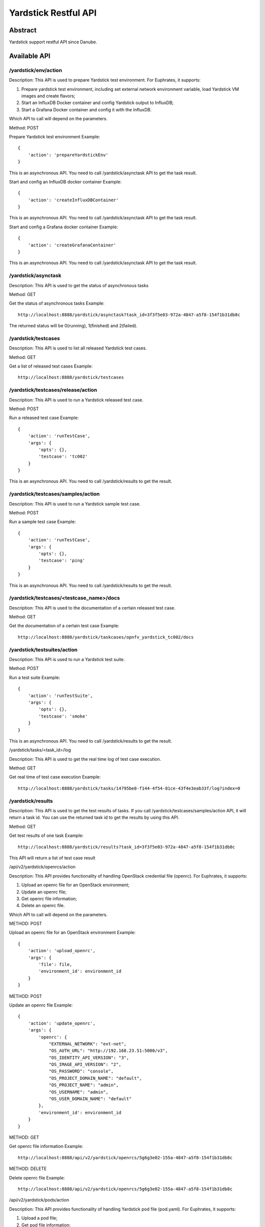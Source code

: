 .. This work is licensed under a Creative Commons Attribution 4.0 International
.. License.
.. http://creativecommons.org/licenses/by/4.0
.. (c) OPNFV, Huawei Technologies Co.,Ltd and others.

Yardstick Restful API
======================


Abstract
--------

Yardstick support restful API since Danube.


Available API
-------------

/yardstick/env/action
^^^^^^^^^^^^^^^^^^^^^^^^^^^^^^^^^^^

Description: This API is used to prepare Yardstick test environment. For Euphrates, it supports:

1. Prepare yardstick test environment, including set external network environment variable, load Yardstick VM images and create flavors;
2. Start an InfluxDB Docker container and config Yardstick output to InfluxDB;
3. Start a Grafana Docker container and config it with the InfluxDB.

Which API to call will depend on the parameters.


Method: POST


Prepare Yardstick test environment
Example::

    {
        'action': 'prepareYardstickEnv'
    }

This is an asynchronous API. You need to call /yardstick/asynctask API to get the task result.


Start and config an InfluxDB docker container
Example::

    {
        'action': 'createInfluxDBContainer'
    }

This is an asynchronous API. You need to call /yardstick/asynctask API to get the task result.


Start and config a Grafana docker container
Example::

    {
        'action': 'createGrafanaContainer'
    }

This is an asynchronous API. You need to call /yardstick/asynctask API to get the task result.


/yardstick/asynctask
^^^^^^^^^^^^^^^^^^^^

Description: This API is used to get the status of asynchronous tasks


Method: GET


Get the status of asynchronous tasks
Example::

    http://localhost:8888/yardstick/asynctask?task_id=3f3f5e03-972a-4847-a5f8-154f1b31db8c

The returned status will be 0(running), 1(finished) and 2(failed).


/yardstick/testcases
^^^^^^^^^^^^^^^^^^^^

Description: This API is used to list all released Yardstick test cases.


Method: GET


Get a list of released test cases
Example::

    http://localhost:8888/yardstick/testcases


/yardstick/testcases/release/action
^^^^^^^^^^^^^^^^^^^^^^^^^^^^^^^^^^^

Description: This API is used to run a Yardstick released test case.


Method: POST


Run a released test case
Example::

    {
        'action': 'runTestCase',
        'args': {
            'opts': {},
            'testcase': 'tc002'
        }
    }

This is an asynchronous API. You need to call /yardstick/results to get the result.


/yardstick/testcases/samples/action
^^^^^^^^^^^^^^^^^^^^^^^^^^^^^^^^^^^

Description: This API is used to run a Yardstick sample test case.


Method: POST


Run a sample test case
Example::

    {
        'action': 'runTestCase',
        'args': {
            'opts': {},
            'testcase': 'ping'
        }
    }

This is an asynchronous API. You need to call /yardstick/results to get the result.


/yardstick/testcases/<testcase_name>/docs
^^^^^^^^^^^^^^^^^^^^^^^^^^^^^^^^^^^^^^^^^

Description: This API is used to the documentation of a certain released test case.


Method: GET


Get the documentation of a certain test case
Example::

    http://localhost:8888/yardstick/taskcases/opnfv_yardstick_tc002/docs


/yardstick/testsuites/action
^^^^^^^^^^^^^^^^^^^^^^^^^^^^^^^^^^^

Description: This API is used to run a Yardstick test suite.


Method: POST


Run a test suite
Example::

    {
        'action': 'runTestSuite',
        'args': {
            'opts': {},
            'testcase': 'smoke'
        }
    }

This is an asynchronous API. You need to call /yardstick/results to get the result.


/yardstick/tasks/<task_id>/log

Description: This API is used to get the real time log of test case execution.


Method: GET


Get real time of test case execution
Example::

    http://localhost:8888/yardstick/tasks/14795be8-f144-4f54-81ce-43f4e3eab33f/log?index=0


/yardstick/results
^^^^^^^^^^^^^^^^^^

Description: This API is used to get the test results of tasks. If you call /yardstick/testcases/samples/action API, it will return a task id. You can use the returned task id to get the results by using this API.


Method: GET


Get test results of one task
Example::

    http://localhost:8888/yardstick/results?task_id=3f3f5e03-972a-4847-a5f8-154f1b31db8c

This API will return a list of test case result


/api/v2/yardstick/openrcs/action

Description: This API provides functionality of handling OpenStack credential file (openrc). For Euphrates, it supports:

1. Upload an openrc file for an OpenStack environment;
2. Update an openrc file;
3. Get openrc file information;
4. Delete an openrc file.

Which API to call will depend on the parameters.


METHOD: POST


Upload an openrc file for an OpenStack environment
Example::

    {
        'action': 'upload_openrc',
        'args': {
            'file': file,
            'environment_id': environment_id
        }
    }


METHOD: POST


Update an openrc file
Example::

    {
        'action': 'update_openrc',
        'args': {
            'openrc': {
                "EXTERNAL_NETWORK": "ext-net",
                "OS_AUTH_URL": "http://192.168.23.51:5000/v3",
                "OS_IDENTITY_API_VERSION": "3",
                "OS_IMAGE_API_VERSION": "2",
                "OS_PASSWORD": "console",
                "OS_PROJECT_DOMAIN_NAME": "default",
                "OS_PROJECT_NAME": "admin",
                "OS_USERNAME": "admin",
                "OS_USER_DOMAIN_NAME": "default"
            },
            'environment_id': environment_id
        }
    }


METHOD: GET

Get openrc file information
Example::

    http://localhost:8888/api/v2/yardstick/openrcs/5g6g3e02-155a-4847-a5f8-154f1b31db8c


METHOD: DELETE


Delete openrc file
Example::

    http://localhost:8888/api/v2/yardstick/openrcs/5g6g3e02-155a-4847-a5f8-154f1b31db8c


/api/v2/yardstick/pods/action

Description: This API provides functionality of handling Yardstick pod file (pod.yaml). For Euphrates, it supports:

1. Upload a pod file;
2. Get pod file information;
3. Delete an openrc file.

Which API to call will depend on the parameters.


METHOD: POST


Upload a pod.yaml file
Example::

    {
        'action': 'upload_pod_file',
        'args': {
            'file': file,
            'environment_id': environment_id
        }
    }


METHOD: GET

Get pod file information
Example::

    http://localhost:8888/api/v2/yardstick/pods/5g6g3e02-155a-4847-a5f8-154f1b31db8c


METHOD: DELETE

Delete openrc file
Example::

    http://localhost:8888/api/v2/yardstick/pods/5g6g3e02-155a-4847-a5f8-154f1b31db8c


/api/v2/yardstick/images/action

Description: This API is used to do some work related to Yardstick VM images. For Euphrates, it supports:

1. Load Yardstick VM images;
2. Get image's information;
3. Delete images.

Which API to call will depend on the parameters.


METHOD: POST


Load VM images
Example::

    {
        'action': 'load_images'
    }


METHOD: GET

Get image information
Example::

    http://localhost:8888/api/v2/yardstick/images/5g6g3e02-155a-4847-a5f8-154f1b31db8c


METHOD: DELETE

Delete images
Example::

    http://localhost:8888/api/v2/yardstick/images/5g6g3e02-155a-4847-a5f8-154f1b31db8c


/api/v2/yardstick/tasks/action

Description: This API is used to do some work related to yardstick tasks. For Euphrates, it supports:

1. Create a Yardstick task;
2. run a Yardstick task;
3. Add a test case to a task;
4. Add a test suite to a task;
5. Get a tasks' information;
6. Delete a task.

Which API to call will depend on the parameters.


METHOD: POST


Create a Yardstick task
Example::

    {
        'action': 'create_task',
            'args': {
                'name': 'task1',
                'project_id': project_id
            }
    }


METHOD: PUT


Run a task
Example::

    {
        'action': 'run'
    }


METHOD: PUT


Add a test case to a task
Example::

    {
        'action': 'add_case',
        'args': {
            'case_name': 'opnfv_yardstick_tc002',
            'case_content': case_content
        }
    }


METHOD: PUT


Add a test suite to a task
Example::

    {
        'action': 'add_suite',
        'args': {
            'suite_name': 'opnfv_smoke',
            'suite_content': suite_content
        }
    }


METHOD: GET

Get a task's information
Example::

    http://localhost:8888/api/v2/yardstick/tasks/5g6g3e02-155a-4847-a5f8-154f1b31db8c


METHOD: DELETE

Delete a task
Example::
    http://localhost:8888/api/v2/yardstick/tasks/5g6g3e02-155a-4847-a5f8-154f1b31db8c


/api/v2/yardstick/testcases/action

Description: This API is used to do some work related to yardstick testcases. For Euphrates, it supports:

1. Upload a test case;
2. Get all released test cases' information;
3. Get a certain released test case's information;
4. Delete a test case.

Which API to call will depend on the parameters.


METHOD: POST


Upload a test case
Example::

    {
        'action': 'upload_case',
        'args': {
            'file': file
        }
    }


METHOD: GET


Get all released test cases' information
Example::

    http://localhost:8888/api/v2/yardstick/testcases


METHOD: GET


Get a certain released test case's information
Example::

    http://localhost:8888/api/v2/yardstick/testcases/opnfv_yardstick_tc002


METHOD: DELETE


Delete a certain test case
Example::
    http://localhost:8888/api/v2/yardstick/testcases/opnfv_yardstick_tc002


/api/v2/yardstick/testsuites/action

Description: This API is used to do some work related to yardstick test suites. For Euphrates, it supports:

1. Create a test suite;
2. Get a certain test suite's information;
3. Get all test suites;
4. Delete a test case.

Which API to call will depend on the parameters.


METHOD: POST


Create a test suite
Example::

    {
        'action': 'create_sutie',
        'args': {
            'name': <suite_name>,
            'testcases': [
                'opnfv_yardstick_tc002'
            ]
        }
    }


METHOD: GET


Get a certain test suite's information
Example::

    http://localhost:8888/api/v2/yardstick/testsuites/<suite_name>


METHOD: GET


Get all test suite
Example::

    http://localhost:8888/api/v2/yardstick/testsuites


METHOD: DELETE


Delete a certain test suite
Example::

    http://localhost:8888/api/v2/yardstick/testsuites/<suite_name>


/api/v2/yardstick/projects/action

Description: This API is used to do some work related to yardstick test projects. For Euphrates, it supports:

1. Create a Yardstick project;
2. Get a certain project's information;
3. Get all projects;
4. Delete a project.

Which API to call will depend on the parameters.


METHOD: POST


Create a Yardstick project
Example::

    {
        'action': 'create_project',
        'args': {
            'name': 'project1'
        }
    }


METHOD: GET


Get a certain project's information
Example::

    http://localhost:8888/api/v2/yardstick/projects/<project_id>


METHOD: GET


Get all projects' information
Example::

    http://localhost:8888/api/v2/yardstick/projects


METHOD: DELETE


Delete a certain project
Example::

    http://localhost:8888/api/v2/yardstick/projects/<project_id>


/api/v2/yardstick/containers/action

Description: This API is used to do some work related to Docker containers. For Euphrates, it supports:

1. Create a Grafana Docker container;
2. Create an InfluxDB Docker container;
3. Get a certain container's information;
4. Delete a container.

Which API to call will depend on the parameters.


METHOD: POST


Create a Grafana Docker container
Example::

    {
        'action': 'create_grafana',
        'args': {
            'environment_id': <environment_id>
        }
    }


METHOD: POST


Create an InfluxDB Docker container
Example::

    {
        'action': 'create_influxdb',
        'args': {
            'environment_id': <environment_id>
        }
    }


METHOD: GET


Get a certain container's information
Example::

    http://localhost:8888/api/v2/yardstick/containers/<container_id>


METHOD: DELETE


Delete a certain container
Example::

    http://localhost:8888/api/v2/yardstick/containers/<container_id>
